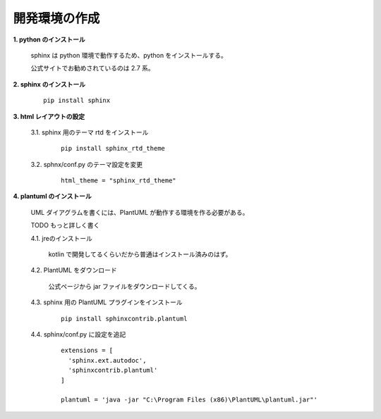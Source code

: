 開発環境の作成
======================================

**1. python のインストール**

  sphinx は python 環境で動作するため、python をインストールする。

  公式サイトでお勧めされているのは 2.7 系。

**2. sphinx のインストール**

  ::

    pip install sphinx

**3. html レイアウトの設定**

  3.1. sphinx 用のテーマ rtd をインストール

    ::

      pip install sphinx_rtd_theme

  3.2. sphnx/conf.py のテーマ設定を変更

    ::

      html_theme = "sphinx_rtd_theme"

**4. plantuml のインストール**
  
  UML ダイアグラムを書くには、PlantUML が動作する環境を作る必要がある。

  TODO もっと詳しく書く
 
  4.1. jreのインストール

    kotlin で開発してるくらいだから普通はインストール済みのはず。
  
  4.2. PlantUML をダウンロード

    公式ページから jar ファイルをダウンロードしてくる。

  4.3. sphinx 用の PlantUML プラグインをインストール

    ::

      pip install sphinxcontrib.plantuml

  4.4. sphinx/conf.py に設定を追記

    ::
      
      extensions = [
        'sphinx.ext.autodoc',
        'sphinxcontrib.plantuml'
      ]

      plantuml = 'java -jar "C:\Program Files (x86)\PlantUML\plantuml.jar"'



